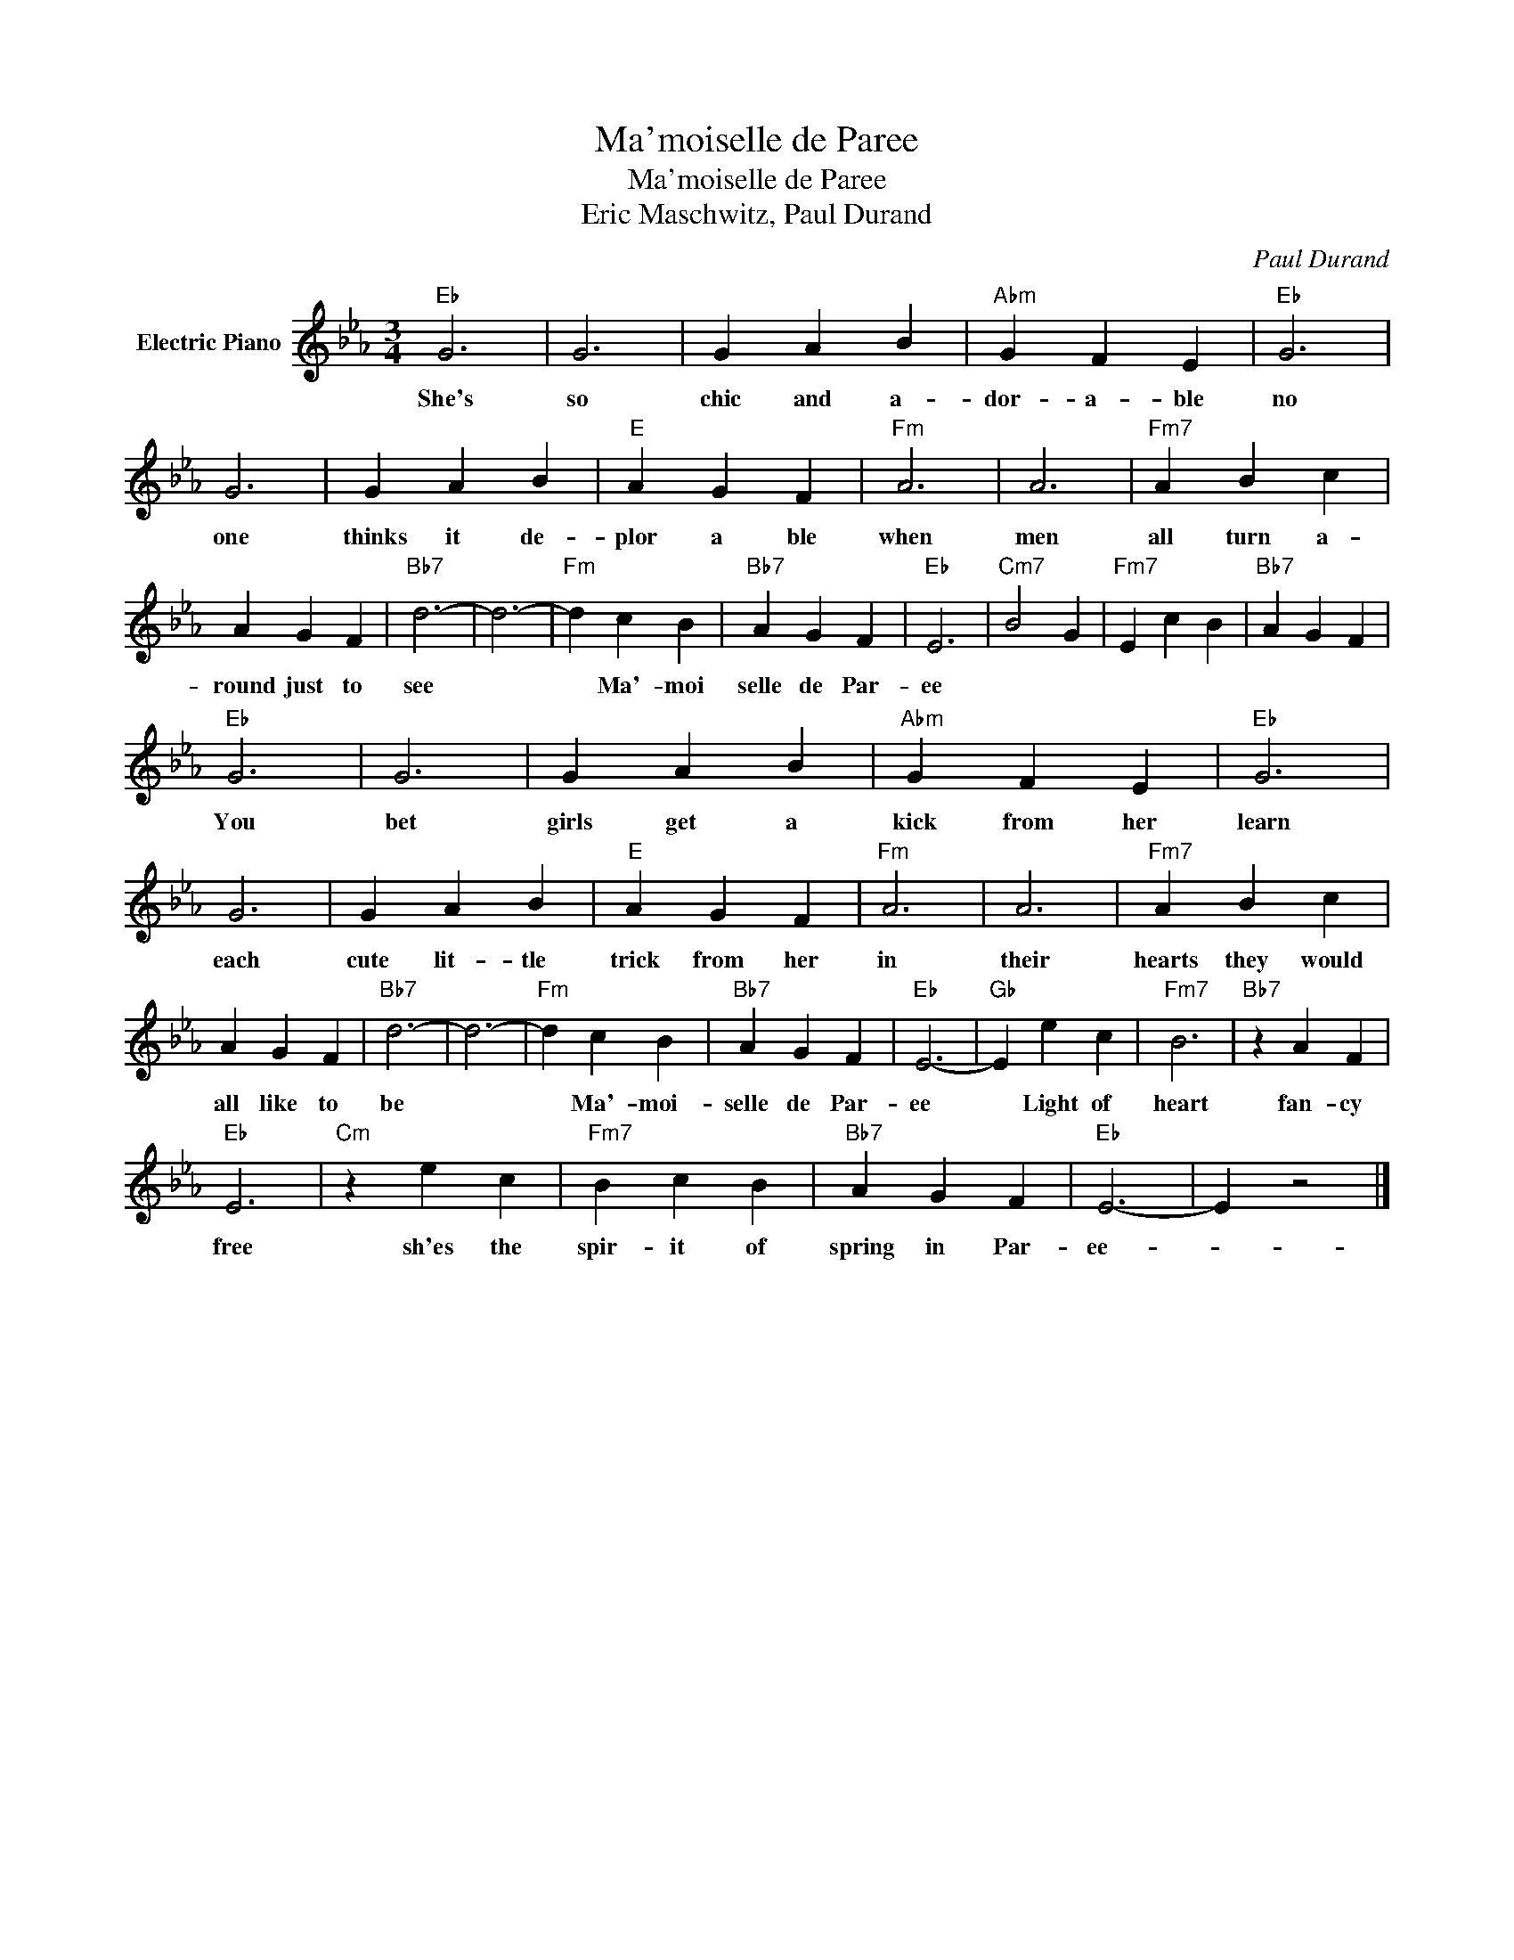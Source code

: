 X:1
T:Ma'moiselle de Paree
T:Ma'moiselle de Paree
T:Eric Maschwitz, Paul Durand
C:Paul Durand
Z:All Rights Reserved
L:1/4
M:3/4
K:Eb
V:1 treble nm="Electric Piano"
%%MIDI program 4
V:1
"Eb" G3 | G3 | G A B |"Abm" G F E |"Eb" G3 | G3 | G A B |"E" A G F |"Fm" A3 | A3 |"Fm7" A B c | %11
w: She's|so|chic and a-|dor- a- ble|no|one|thinks it de-|plor a ble|when|men|all turn a-|
 A G F |"Bb7" d3- | d3- |"Fm" d c B |"Bb7" A G F |"Eb" E3 |"Cm7" B2 G |"Fm7" E c B |"Bb7" A G F | %20
w: round just to|see||* Ma'- moi|selle de Par-|ee||||
"Eb" G3 | G3 | G A B |"Abm" G F E |"Eb" G3 | G3 | G A B |"E" A G F |"Fm" A3 | A3 |"Fm7" A B c | %31
w: You|bet|girls get a|kick from her|learn|each|cute lit- tle|trick from her|in|their|hearts they would|
 A G F |"Bb7" d3- | d3- |"Fm" d c B |"Bb7" A G F |"Eb" E3- |"Gb" E e c |"Fm7" B3 |"Bb7" z A F | %40
w: all like to|be||* Ma'- moi-|selle de Par-|ee|* Light of|heart|fan- cy|
"Eb" E3 |"Cm" z e c |"Fm7" B c B |"Bb7" A G F |"Eb" E3- | E z2 |] %46
w: free|sh'es the|spir- it of|spring in Par-|ee-||

